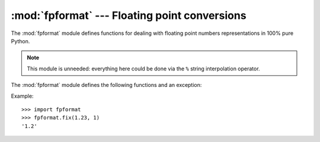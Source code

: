 
:mod:`fpformat` --- Floating point conversions
==============================================

.. module:: fpformat
   :synopsis: General floating point formatting functions.
.. sectionauthor:: Moshe Zadka <moshez@zadka.site.co.il>


The :mod:`fpformat` module defines functions for dealing with floating point
numbers representations in 100% pure Python.

.. note::

   This module is unneeded: everything here could be done via the ``%`` string
   interpolation operator.

The :mod:`fpformat` module defines the following functions and an exception:


.. function:: fix(x, digs)

   Format *x* as ``[-]ddd.ddd`` with *digs* digits after the point and at least one
   digit before. If ``digs <= 0``, the decimal point is suppressed.

   *x* can be either a number or a string that looks like one. *digs* is an
   integer.

   Return value is a string.


.. function:: sci(x, digs)

   Format *x* as ``[-]d.dddE[+-]ddd`` with *digs* digits after the  point and
   exactly one digit before. If ``digs <= 0``, one digit is kept and the point is
   suppressed.

   *x* can be either a real number, or a string that looks like one. *digs* is an
   integer.

   Return value is a string.


.. exception:: NotANumber

   Exception raised when a string passed to :func:`fix` or :func:`sci` as the *x*
   parameter does not look like a number. This is a subclass of :exc:`ValueError`
   when the standard exceptions are strings.  The exception value is the improperly
   formatted string that caused the exception to be raised.

Example::

   >>> import fpformat
   >>> fpformat.fix(1.23, 1)
   '1.2'

